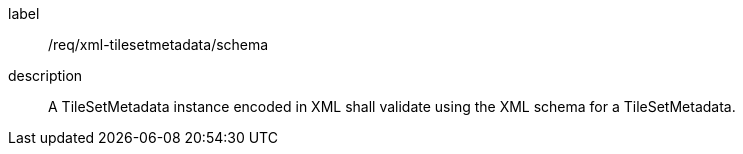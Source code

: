 
[[req_xml_tilesetmetadata_schema]]
[requirement]
====
[%metadata]
label:: /req/xml-tilesetmetadata/schema
description:: A TileSetMetadata instance encoded in XML shall validate using the XML schema for
a TileSetMetadata.
====
